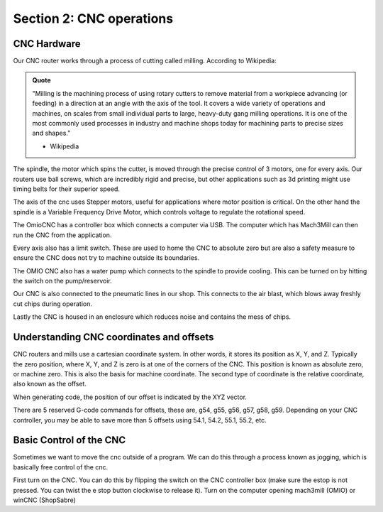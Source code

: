 Section 2: CNC operations
==========================

CNC Hardware
------------

Our CNC router works through a process of cutting called milling. According to Wikipedia:


.. admonition:: Quote
    :class: note

    "Milling is the machining process of using rotary cutters to remove material from a workpiece advancing (or feeding) in a direction at an angle with the axis of the tool. It covers a wide variety of operations and machines, on scales from small individual parts to large, heavy-duty gang milling operations. It is one of the most commonly used processes in industry and machine shops today for machining parts to precise sizes and shapes."
    
    - Wikipedia

The spindle, the motor which spins the cutter, is moved through the precise control of 3 motors, one for every axis. Our routers use ball screws, which are incredibly rigid and precise, but other applications such as 3d printing might use timing belts for their superior speed. 

.. image:: /_static/images/cnc_sec_2/hardware_1.png
    :alt: CNC Router
    :align: center

The axis of the cnc uses Stepper motors, useful for applications where motor position is critical. On the other hand the spindle is a Variable Frequency Drive Motor, which controls voltage to regulate the rotational speed.

The OmioCNC has a controller box which connects a computer via USB. The computer which has Mach3Mill can then run the CNC from the application.

Every axis also has a limit switch. These are used to home the CNC to absolute zero but are also a safety measure to ensure the CNC does not try to machine outside its boundaries.

The OMIO CNC also has a water pump which connects to the spindle to provide cooling. This can be turned on by hitting the switch on the pump/reservoir.

Our CNC is also connected to the pneumatic lines in our shop. This connects to the air blast, which blows away freshly cut chips during operation.

Lastly the CNC is housed in an enclosure which reduces noise and contains the mess of chips.

Understanding CNC coordinates and offsets
------------------------------------------

CNC routers and mills use a cartesian coordinate system. In other words, it stores its position as X, Y, and Z. Typically the zero position, where X, Y, and Z is zero is at one of the corners of the CNC. This position is known as absolute zero, or machine zero. This is also the basis for machine coordinate. The second type of coordinate is the relative coordinate, also known as the offset.

When generating code, the position of our offset is indicated by the XYZ vector.

.. image:: /_static/images/cnc_sec_2/coords_1.png
    :alt: CNC Coordinates
    :align: center

There are 5 reserved G-code commands for offsets, these are, g54, g55, g56, g57, g58, g59. Depending on your CNC controller, you may be able to save more than 5 offsets using 54.1, 54.2, 55.1, 55.2, etc.

.. image:: /_static/images/cnc_sec_2/coords_2.png
    :alt: CNC Offsets
    :align: center


Basic Control of the CNC
------------------------

Sometimes we want to move the cnc outside of a program. We can do this through a process known as jogging, which is basically free control of the cnc. 

First turn on the CNC. You can do this by flipping the switch on the CNC controller box (make sure the estop is not pressed. You can twist the e stop button clockwise to release it). Turn on the computer opening mach3mill (OMIO) or winCNC (ShopSabre)



